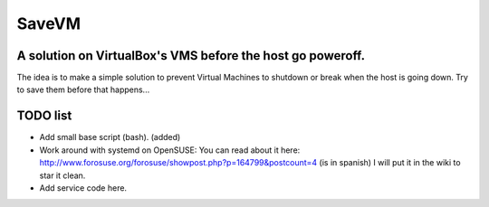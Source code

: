 ======
SaveVM
======

A solution on VirtualBox's VMS before the host go poweroff.
~~~~~~~~~~~~~~~~~~~~~~~~~~~~~~~~~~~~~~~~~~~~~~~~~~~~~~~~~~~

The idea is to make a simple solution to prevent Virtual Machines to shutdown or break when the host is going down.
Try to save them before that happens...

TODO list
~~~~~~~~~~

* Add small base script (bash). (added)
* Work around with systemd on OpenSUSE: You can read about it here: http://www.forosuse.org/forosuse/showpost.php?p=164799&postcount=4 (is in spanish) I will put it in the wiki to star it clean.
* Add service code here.

